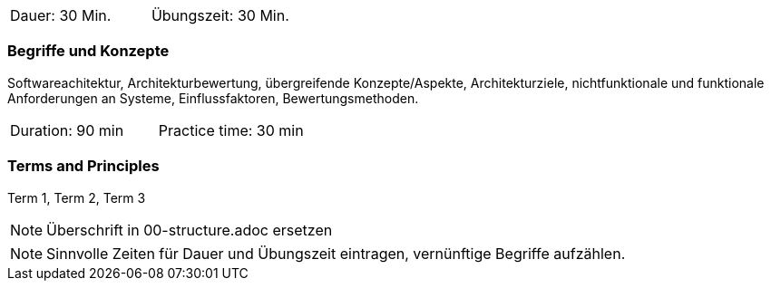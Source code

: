 // tag::DE[]
|===
| Dauer: 30 Min. | Übungszeit: 30 Min.
|===

=== Begriffe und Konzepte

Softwareachitektur, Architekturbewertung, übergreifende Konzepte/Aspekte, Architekturziele, nichtfunktionale und funktionale Anforderungen an Systeme, Einflussfaktoren, Bewertungsmethoden.

// end::DE[]

// tag::EN[]
|===
| Duration: 90 min | Practice time: 30 min
|===

=== Terms and Principles
Term 1, Term 2, Term 3
// end::EN[]


// tag::REMARK[]
[NOTE]
====
Überschrift in 00-structure.adoc ersetzen
====
// end::REMARK[]

// tag::REMARK[]
[NOTE]
====
Sinnvolle Zeiten für Dauer und Übungszeit eintragen, vernünftige Begriffe aufzählen.
====
// end::REMARK[]
